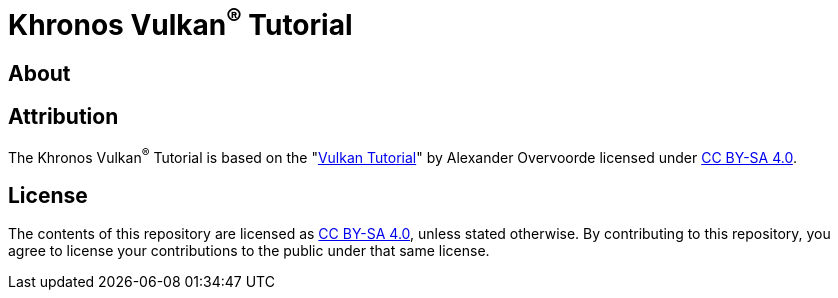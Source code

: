 ////
- Copyright (c) 2023, Sascha Willems
- SPDX-License-Identifier: CC-BY-SA-4.0
////

= Khronos Vulkan^®^ Tutorial

== About

// @todo

== Attribution

The Khronos Vulkan^®^ Tutorial is based on the "link:https://vulkan-tutorial.com/[Vulkan Tutorial]" by Alexander Overvoorde licensed under link:https://creativecommons.org/licenses/by-sa/4.0/[CC BY-SA 4.0].

== License

The contents of this repository are licensed as link:https://creativecommons.org/licenses/by-sa/4.0/[CC BY-SA 4.0], unless stated otherwise. By contributing to this repository, you agree to license your contributions to the public under that same license.